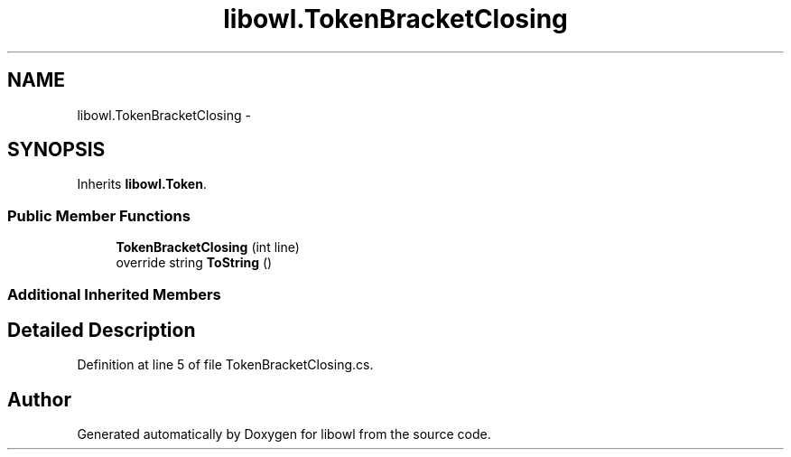 .TH "libowl.TokenBracketClosing" 3 "Thu Nov 27 2014" "libowl" \" -*- nroff -*-
.ad l
.nh
.SH NAME
libowl.TokenBracketClosing \- 
.SH SYNOPSIS
.br
.PP
.PP
Inherits \fBlibowl\&.Token\fP\&.
.SS "Public Member Functions"

.in +1c
.ti -1c
.RI "\fBTokenBracketClosing\fP (int line)"
.br
.ti -1c
.RI "override string \fBToString\fP ()"
.br
.in -1c
.SS "Additional Inherited Members"
.SH "Detailed Description"
.PP 
Definition at line 5 of file TokenBracketClosing\&.cs\&.

.SH "Author"
.PP 
Generated automatically by Doxygen for libowl from the source code\&.
